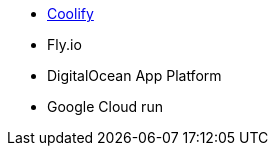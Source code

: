 
* https://github.com/coollabsio/coolify[Coolify]
* Fly.io
* DigitalOcean App Platform
* Google Cloud run
